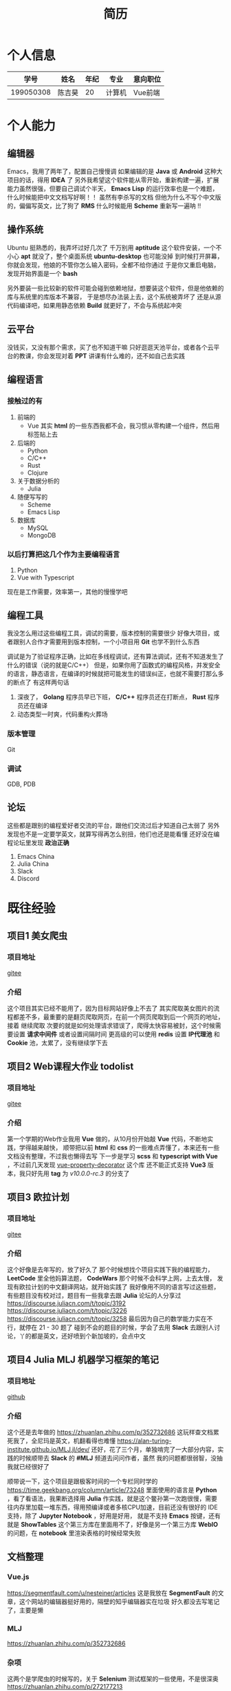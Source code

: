 #+title: 简历

* 个人信息

|      学号 | 姓名   | 年纪 | 专业   | 意向职位 |
|-----------+--------+------+--------+----------|
| 199050308 | 陈吉昊 |   20 | 计算机 | Vue前端    |



* 个人能力
** 编辑器
Emacs，我用了两年了，配置自己慢慢调
如果编辑的是 *Java* 或 *Android* 这种大项目的话，得用 *IDEA* 了
另外我希望这个软件能从零开始，重新构建一遍，扩展能力虽然很强，但要自己调试个半天，
*Emacs Lisp* 的运行效率也是一个难题，什么时候能把中文文档写好啊！！ 虽然有李杀写的文档
但他为什么不写个中文版的，偏偏写英文，比了狗了
*RMS* 什么时候能用 *Scheme* 重新写一遍呐 !!
** 操作系统
Ubuntu 挺熟悉的，我弄坏过好几次了
千万别用 *aptitude* 这个软件安装，一个不小心 *apt* 就没了，整个桌面系统 *ubuntu-desktop* 也可能没掉
到时候打开屏幕，你就会发现，他娘的不管你怎么输入密码，全都不给你通过
于是你又重启电脑，发现开始界面是一个 *bash*

另外要装一些比较新的软件可能会碰到依赖地狱，想要装这个软件，但是他依赖的库与系统里的库版本不兼容，
于是想尽办法装上去，这个系统被弄坏了
还是从源代码编译吧，如果用静态依赖 *Build* 就更好了，不会与系统起冲突

** 云平台
没钱买，又没有那个需求，买了也不知道干嘛
只好逛逛天池平台，或者各个云平台的教课，你会发现对着 *PPT* 讲课有什么难的，还不如自己去实践
** 编程语言
*** 接触过的有
1. 前端的
   - Vue
     其实 *html* 的一些东西我都不会，我习惯从零构建一个组件，然后用标签贴上去
2. 后端的
   - Python
   - C/C++
   - Rust
   - Clojure
3. 关于数据分析的
   - Julia
4. 随便写写的
   - Scheme
   - Emacs Lisp
5. 数据库
   - MySQL
   - MongoDB
*** 以后打算把这几个作为主要编程语言
1. Python
2. Vue with Typescript

现在是工作需要，效率第一，其他的慢慢学吧

** 编程工具
我没怎么用过这些编程工具，调试的需要，版本控制的需要很少
好像大项目，或者跟别人合作才需要用到版本控制，一个小项目用 *Git* 也学不到什么东西

调试是为了验证程序正确，比如在多线程调试，还有算法调试，还有不知道发生了什么的错误（说的就是C/C++）
但是，如果你用了函数式的编程风格，并发安全的语言，静态语言，在编译的时候就把可能发生的错误纠正，也就不需要打那么多的断点了
有这样两句话
1. 深夜了， *Golang* 程序员早已下班， *C/C++* 程序员还在打断点， *Rust* 程序员还在编译
2. 动态类型一时爽，代码重构火葬场

*** 版本管理
Git
*** 调试
GDB, PDB

** 论坛
这些都是跟别的编程爱好者交流的平台，跟他们交流过后才知道自己太弱了
另外发现也不是一定要学英文，就算写得再怎么别扭，他们也还是能看懂
还好没在编程论坛里发现 *政治正确*
1. Emacs China
2. Julia China
3. Slack
4. Discord

* 既往经验
** 项目1 美女爬虫
*** 项目地址
[[https://gitee.com/nesteiner/cake][gitee]]
*** 介绍
这个项目其实已经不能用了，因为目标网站好像上不去了
其实爬取美女图片的流程都差不多，最重要的是翻页爬取网页，在前一个网页爬取到后一个网页的地址，接着
继续爬取
次要的就是如何处理请求错误了，爬得太快容易被封，这个时候需要设置 *请求中间件* 或者设置间隔时间
更高级的可以使用 *redis* 设置 *IP代理池* 和 *Cookie* 池，太累了，没有继续学下去

** 项目2 Web课程大作业 todolist
*** 项目地址
[[https://gitee.com/nesteiner/todolist][gitee]]
*** 介绍
第一个学期的Web作业我用 *Vue* 做的，从10月份开始敲 *Vue* 代码，不断地实践，学得越来越快，
顺带把以前 *html* 和 *css* 的一些难点弄懂了，本来还有一些文档没有整理，不过我也懒得去写
下一步是学习 *scss* 和 *typescript with Vue* ，不过前几天发现 [[https://github.com/kaorun343/vue-property-decorator][vue-property-decorator]] 这个库
还不能正式支持 *Vue3* 版本，我只好先用 *tag* 为 /v10.0.0-rc.3/ 的分支了

** 项目3 欧拉计划
*** 项目地址
[[https://gitee.com/nesteiner/euler-project][gitee]]
*** 介绍
这个好像是去年写的，放了好久了
那个时候想找个项目实践下我的编程能力， *LeetCode* 里全他妈算法题， *CodeWars* 那个时候不会科学上网，上去太慢，
发现有欧拉计划的中文翻译网站，就开始实践了
我好像用不同的语言写过这些题，有些题目没有校对过，题目有一些我拿去跟 *Julia* 论坛的人分享过
https://discourse.juliacn.com/t/topic/3192
https://discourse.juliacn.com/t/topic/3226
https://discourse.juliacn.com/t/topic/3258
最后因为自己的数学能力实在不行，就停在 21 - 30 题了
碰到不会的题目的时候，学会了去用 *Slack* 去跟别人讨论，丫的都是英文，还好喷到个新加坡的，会点中文
** 项目4 Julia MLJ 机器学习框架的笔记
*** 项目地址
[[https://github.com/noob-data-analaysis/data-analysis][github]]
*** 介绍
这个还是去年做的
https://zhuanlan.zhihu.com/p/352732686
这玩样查文档累死我了，全尼玛是英文，机翻看得也难懂
https://alan-turing-institute.github.io/MLJ.jl/dev/
还好，花了三个月，单独啃完了一大部分内容，实践的时候顺带去 *Slack* 的 *#MLJ* 频道去问问作者，虽然
我的问题都很弱智，没抽我就已经很好了

顺带说一下，这个项目是跟极客时间的一个专栏同时学的
https://time.geekbang.org/column/article/73248
里面使用的语言是 *Python* ，看了看语法，我果断选择用 *Julia* 作实践，就是这个鳖孙第一次跑很慢，需要
往内存里加载一堆东西，得用预编译或者多核CPU加速，目前还没有很好的 IDE 支持，除了 *Jupyter Notebook* ，好用是好用，
就是不支持 *Emacs* 按键，还有就是 *ShowTables* 这个第三方库在里面用不了，好像是另一个第三方库 *WebIO* 的问题，在
*notebook* 里渲染表格的时候经常失败
** 文档整理
*** Vue.js
https://segmentfault.com/u/nesteiner/articles
这是我放在 *SegmentFault* 的文章，这个网站的编辑器挺好用的，隔壁的知乎编辑器实在垃圾
好久都没去写笔记了，主要是懒
*** MLJ
https://zhuanlan.zhihu.com/p/352732686
*** 杂项
这两个是学爬虫的时候写的，关于 *Selenium* 测试框架的一些使用，不是很深奥
https://zhuanlan.zhihu.com/p/272177213
https://zhuanlan.zhihu.com/p/272036640
** 未上传的
*** Socket 套接字编程实战
这个在我的 *Github* 主页里好像有，好像是以前的，一些太久没更新的仓库我都删掉了
这个项目是参照极客时间的一个专栏实践的
https://time.geekbang.org/column/article/111267
我也忘了他在我哪个文件夹里了
这个项目我记得学到了用 *Epoll* 作一个 *Reactor* 模型，然后我就忘了为什么取消执行这个项目

哎呀卧槽，找到了，我传一下
*** Flask + Vue 前后端分离项目
这个是为了 *JSP* 的大作业创建的，今天问了下老师，前端可以不写 *JSP* 代码，后端接口用 *Servlet* 就行了
卧槽 ！！
这个项目是参照 *Flask* 的一个入门教程修改的
https://github.com/greyli/watchlist
这个项目的前端用的是 *Jinjia* 模板语法，后端用的是 *Flask*
我把它改成前端用 *Vue* ，后端用 *Flask* ，后端的功能只有对数据库的增删改查，还有处理 *COR* 这个跨域访问的错误
还好，我还写了一个 *Servlet* 后端，这个学期的大作业就算是做好了吧，就差写文档了
*** scrapy 中间件的使用
这些笔记没有写完是因为爬虫项目还没有完善，也有可能是太忙了，忘掉了
有些内容还没有进行检验，不好发布，这是检验用的 *PlayGround*
http://exercise.kingname.info/
